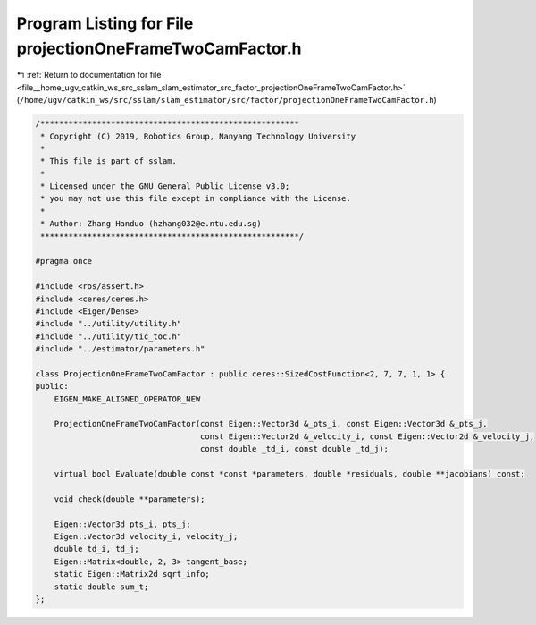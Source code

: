 
.. _program_listing_file__home_ugv_catkin_ws_src_sslam_slam_estimator_src_factor_projectionOneFrameTwoCamFactor.h:

Program Listing for File projectionOneFrameTwoCamFactor.h
=========================================================

|exhale_lsh| :ref:`Return to documentation for file <file__home_ugv_catkin_ws_src_sslam_slam_estimator_src_factor_projectionOneFrameTwoCamFactor.h>` (``/home/ugv/catkin_ws/src/sslam/slam_estimator/src/factor/projectionOneFrameTwoCamFactor.h``)

.. |exhale_lsh| unicode:: U+021B0 .. UPWARDS ARROW WITH TIP LEFTWARDS

.. code-block:: cpp

   /*******************************************************
    * Copyright (C) 2019, Robotics Group, Nanyang Technology University
    * 
    * This file is part of sslam.
    *
    * Licensed under the GNU General Public License v3.0;
    * you may not use this file except in compliance with the License.
    *
    * Author: Zhang Handuo (hzhang032@e.ntu.edu.sg)
    *******************************************************/
   
   #pragma once
   
   #include <ros/assert.h>
   #include <ceres/ceres.h>
   #include <Eigen/Dense>
   #include "../utility/utility.h"
   #include "../utility/tic_toc.h"
   #include "../estimator/parameters.h"
   
   class ProjectionOneFrameTwoCamFactor : public ceres::SizedCostFunction<2, 7, 7, 1, 1> {
   public:
       EIGEN_MAKE_ALIGNED_OPERATOR_NEW
   
       ProjectionOneFrameTwoCamFactor(const Eigen::Vector3d &_pts_i, const Eigen::Vector3d &_pts_j,
                                      const Eigen::Vector2d &_velocity_i, const Eigen::Vector2d &_velocity_j,
                                      const double _td_i, const double _td_j);
   
       virtual bool Evaluate(double const *const *parameters, double *residuals, double **jacobians) const;
   
       void check(double **parameters);
   
       Eigen::Vector3d pts_i, pts_j;
       Eigen::Vector3d velocity_i, velocity_j;
       double td_i, td_j;
       Eigen::Matrix<double, 2, 3> tangent_base;
       static Eigen::Matrix2d sqrt_info;
       static double sum_t;
   };
